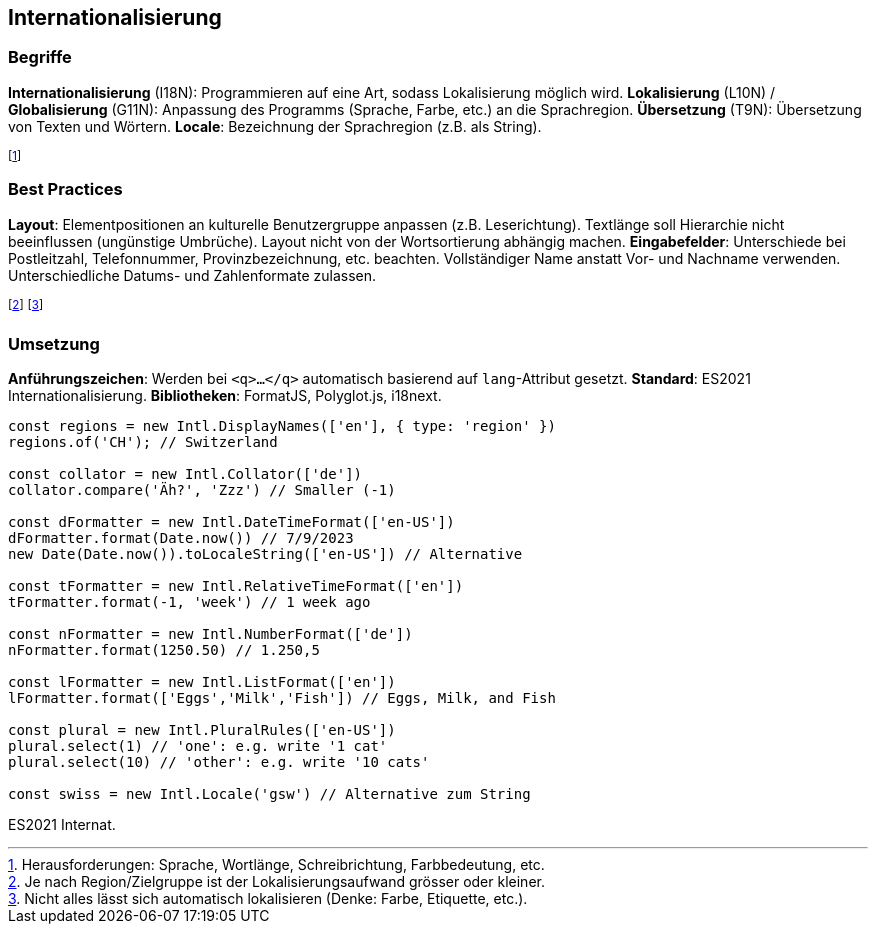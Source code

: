 == Internationalisierung
=== Begriffe
*Internationalisierung* [.smaller]#(I18N)#: Programmieren auf eine Art, sodass Lokalisierung möglich wird.
*Lokalisierung* [.smaller]#(L10N)# / *Globalisierung* [.smaller]#(G11N)#: Anpassung des Programms (Sprache, Farbe, etc.) an die Sprachregion.
*Übersetzung* [.smaller]#(T9N)#: Übersetzung von Texten und Wörtern.
*Locale*: Bezeichnung der Sprachregion (z.B. als String).

footnote:[Herausforderungen: Sprache, Wortlänge, Schreibrichtung, Farbbedeutung, etc.]

=== Best Practices
*Layout*:
Elementpositionen an kulturelle Benutzergruppe anpassen (z.B. Leserichtung).
Textlänge soll Hierarchie nicht beeinflussen (ungünstige Umbrüche).
Layout nicht von der Wortsortierung abhängig machen.
*Eingabefelder*:
Unterschiede bei Postleitzahl, Telefonnummer, Provinzbezeichnung, etc. beachten.
Vollständiger Name anstatt Vor- und Nachname verwenden.
Unterschiedliche Datums- und Zahlenformate zulassen.

footnote:[Je nach Region/Zielgruppe ist der Lokalisierungsaufwand grösser oder kleiner.]
footnote:[Nicht alles lässt sich automatisch lokalisieren (Denke: Farbe, Etiquette, etc.).]

=== Umsetzung
*Anführungszeichen*: Werden bei `<q>...</q>` automatisch basierend auf `lang`-Attribut gesetzt. *Standard*: ES2021 Internationalisierung. *Bibliotheken*: FormatJS, Polyglot.js, i18next.

[source, javascript]
----
const regions = new Intl.DisplayNames(['en'], { type: 'region' })
regions.of('CH'); // Switzerland

const collator = new Intl.Collator(['de'])
collator.compare('Äh?', 'Zzz') // Smaller (-1)

const dFormatter = new Intl.DateTimeFormat(['en-US'])
dFormatter.format(Date.now()) // 7/9/2023
new Date(Date.now()).toLocaleString(['en-US']) // Alternative

const tFormatter = new Intl.RelativeTimeFormat(['en'])
tFormatter.format(-1, 'week') // 1 week ago

const nFormatter = new Intl.NumberFormat(['de'])
nFormatter.format(1250.50) // 1.250,5

const lFormatter = new Intl.ListFormat(['en'])
lFormatter.format(['Eggs','Milk','Fish']) // Eggs, Milk, and Fish

const plural = new Intl.PluralRules(['en-US'])
plural.select(1) // 'one': e.g. write '1 cat'
plural.select(10) // 'other': e.g. write '10 cats'

const swiss = new Intl.Locale('gsw') // Alternative zum String
----
[.code-annotation]#ES2021 Internat.#
